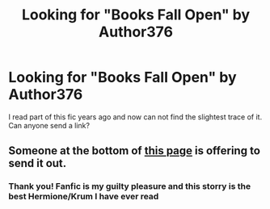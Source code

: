 #+TITLE: Looking for "Books Fall Open" by Author376

* Looking for "Books Fall Open" by Author376
:PROPERTIES:
:Author: CyrustheCat
:Score: 4
:DateUnix: 1426996503.0
:DateShort: 2015-Mar-22
:FlairText: Request
:END:
I read part of this fic years ago and now can not find the slightest trace of it. Can anyone send a link?


** Someone at the bottom of [[http://viktorhermione.livejournal.com/180804.html][this page]] is offering to send it out.
:PROPERTIES:
:Author: SilverCookieDust
:Score: 1
:DateUnix: 1427033483.0
:DateShort: 2015-Mar-22
:END:

*** Thank you! Fanfic is my guilty pleasure and this storry is the best Hermione/Krum I have ever read
:PROPERTIES:
:Author: CyrustheCat
:Score: 1
:DateUnix: 1427036368.0
:DateShort: 2015-Mar-22
:END:
